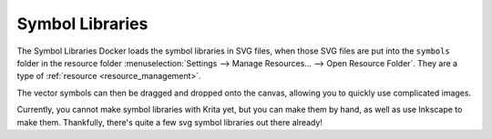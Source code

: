 .. meta::
   :description property=og\:description:
        Overview of the symbol libraries docker.

.. metadata-placeholder

   :authors: - Wolthera van Hövell tot Westerflier <griffinvalley@gmail.com>
   :license: GNU free documentation license 1.3 or later.

.. index:: Vector Library, Symbol Library, Symbol Libraries, SVG Symbols, Reusable Vector Shapes
.. _vector_library_docker:

================
Symbol Libraries
================

.. versionadded: 4.0

The Symbol Libraries Docker loads the symbol libraries in SVG files, when those SVG files are put into the ``symbols`` folder in the resource folder :menuselection:`Settings --> Manage Resources... --> Open Resource Folder`. They are a type of :ref:`resource <resource_management>`.

The vector symbols can then be dragged and dropped onto the canvas, allowing you to quickly use complicated images.

Currently, you cannot make symbol libraries with Krita yet, but you can make them by hand, as well as use Inkscape to make them. Thankfully, there's quite a few svg symbol libraries out there already!

.. seealso::

    `SVG symbol element explain at Mozilla Developer Network <https://developer.mozilla.org/en-US/docs/Web/SVG/Element/symbol>`_
